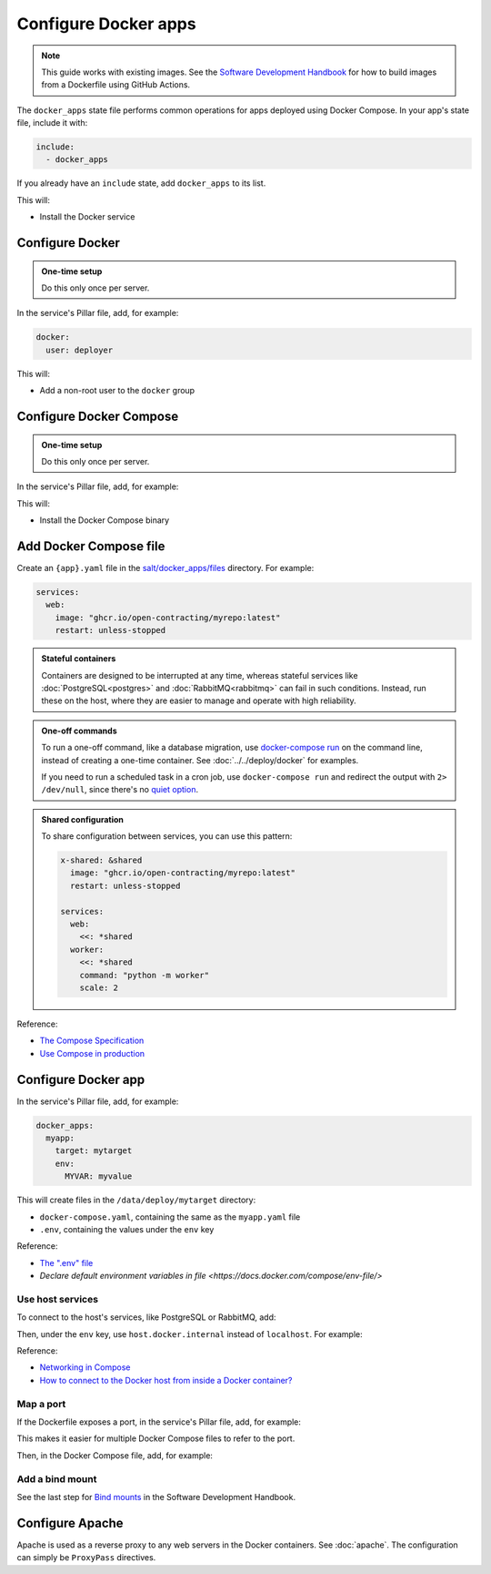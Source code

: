 Configure Docker apps
=====================

.. note::

   This guide works with existing images. See the `Software Development Handbook <https://ocp-software-handbook.readthedocs.io/en/latest/docker/>`__ for how to build images from a Dockerfile using GitHub Actions.

.. seealso::

   :doc:`../../deploy/docker` and :doc:`../../maintain/docker`

The ``docker_apps`` state file performs common operations for apps deployed using Docker Compose. In your app's state file, include it with:

.. code-block:: yaml

   include:
     - docker_apps

If you already have an ``include`` state, add ``docker_apps`` to its list.

This will:

-  Install the Docker service

Configure Docker
----------------

.. admonition:: One-time setup

   Do this only once per server.

In the service's Pillar file, add, for example:

.. code-block:: yaml

   docker:
     user: deployer

This will:

-  Add a non-root user to the ``docker`` group

Configure Docker Compose
------------------------

.. admonition:: One-time setup

   Do this only once per server.

In the service's Pillar file, add, for example:

.. code-block:: yaml
   :emphasize-lines: 3-4

   docker:
     user: deployer
     docker_compose:
       version: 1.29.2

This will:

-  Install the Docker Compose binary

Add Docker Compose file
-----------------------

Create an ``{app}.yaml`` file in the `salt/docker_apps/files <https://github.com/open-contracting/deploy/tree/main/salt/docker_apps/files>`__ directory. For example:

.. code-block:: yaml

   services:
     web:
       image: "ghcr.io/open-contracting/myrepo:latest"
       restart: unless-stopped

.. admonition:: Stateful containers

   Containers are designed to be interrupted at any time, whereas stateful services like :doc:`PostgreSQL<postgres>` and :doc:`RabbitMQ<rabbitmq>` can fail in such conditions. Instead, run these on the host, where they are easier to manage and operate with high reliability.

.. admonition:: One-off commands

   To run a one-off command, like a database migration, use `docker-compose run <https://docs.docker.com/compose/reference/run/>`__ on the command line, instead of creating a one-time container. See :doc:`../../deploy/docker` for examples.

   If you need to run a scheduled task in a cron job, use ``docker-compose run`` and redirect the output with ``2> /dev/null``, since there's no `quiet option <https://github.com/docker/compose/issues/6026>`__.

.. admonition:: Shared configuration

   To share configuration between services, you can use this pattern:

   .. code-block:: yaml

      x-shared: &shared
        image: "ghcr.io/open-contracting/myrepo:latest"
        restart: unless-stopped

      services:
        web:
          <<: *shared
        worker:
          <<: *shared
          command: "python -m worker"
          scale: 2

Reference:

-  `The Compose Specification <https://github.com/compose-spec/compose-spec/blob/master/spec.md>`__
-  `Use Compose in production <https://docs.docker.com/compose/production/>`__

Configure Docker app
--------------------

In the service's Pillar file, add, for example:

.. code-block:: yaml

   docker_apps:
     myapp:
       target: mytarget
       env:
         MYVAR: myvalue

This will create files in the ``/data/deploy/mytarget`` directory:

-  ``docker-compose.yaml``, containing the same as the ``myapp.yaml`` file
-  ``.env``, containing the values under the ``env`` key

Reference:

-  `The ".env" file <https://docs.docker.com/compose/environment-variables/#the-env-file>`__
-  `Declare default environment variables in file <https://docs.docker.com/compose/env-file/>`

Use host services
~~~~~~~~~~~~~~~~~

To connect to the host's services, like PostgreSQL or RabbitMQ, add:

.. code-block:: yaml
   :emphasize-lines: 5-6

   services:
     web:
       image: "ghcr.io/open-contracting/myrepo:latest"
       restart: unless-stopped
       extra_hosts:
         - "host.docker.internal:host-gateway"

Then, under the ``env`` key, use ``host.docker.internal`` instead of ``localhost``. For example:

.. code-block:: yaml
   :emphasize-lines: 5

   docker_apps:
     myapp:
       target: mytarget
       env:
         DATABASE_URL: "postgresql://user:pass@host.docker.internal:5432/name"

Reference:

-  `Networking in Compose <https://docs.docker.com/compose/networking/>`__
-  `How to connect to the Docker host from inside a Docker container? <https://medium.com/@TimvanBaarsen/how-to-connect-to-the-docker-host-from-inside-a-docker-container-112b4c71bc66>`__

Map a port
~~~~~~~~~~

If the Dockerfile exposes a port, in the service's Pillar file, add, for example:

.. code-block:: yaml
   :emphasize-lines: 4

   docker_apps:
     myapp:
       target: mytarget
       port: 8001
       env:
         MYVAR: myvalue

This makes it easier for multiple Docker Compose files to refer to the port.

Then, in the Docker Compose file, add, for example:

.. code-block:: yaml
   :emphasize-lines: 5-6

   services:
     web:
       image: "ghcr.io/open-contracting/myrepo:latest"
       restart: unless-stopped
       ports:
         - {{ pillar.docker_apps.myapp.port }}:8000

Add a bind mount
~~~~~~~~~~~~~~~~

See the last step for `Bind mounts <https://ocp-software-handbook.readthedocs.io/en/latest/docker/dockerfile.html#bind-mounts>`__ in the Software Development Handbook.

Configure Apache
----------------

Apache is used as a reverse proxy to any web servers in the Docker containers. See :doc:`apache`. The configuration can simply be ``ProxyPass`` directives.
